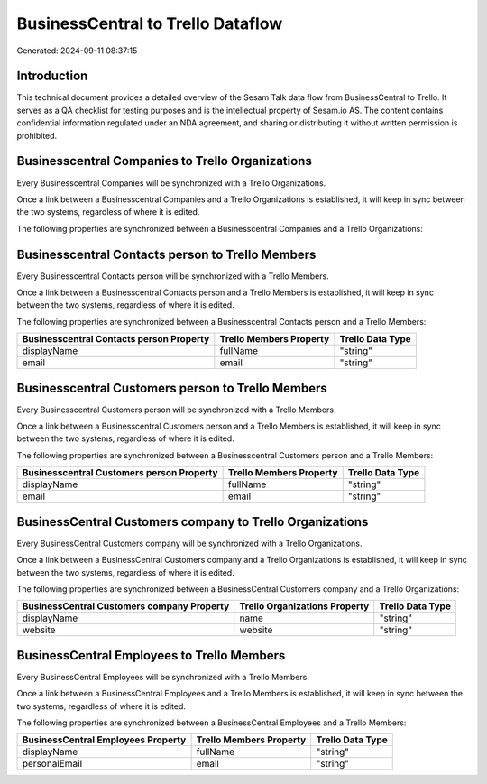 ==================================
BusinessCentral to Trello Dataflow
==================================

Generated: 2024-09-11 08:37:15

Introduction
------------

This technical document provides a detailed overview of the Sesam Talk data flow from BusinessCentral to Trello. It serves as a QA checklist for testing purposes and is the intellectual property of Sesam.io AS. The content contains confidential information regulated under an NDA agreement, and sharing or distributing it without written permission is prohibited.

Businesscentral Companies to Trello Organizations
-------------------------------------------------
Every Businesscentral Companies will be synchronized with a Trello Organizations.

Once a link between a Businesscentral Companies and a Trello Organizations is established, it will keep in sync between the two systems, regardless of where it is edited.

The following properties are synchronized between a Businesscentral Companies and a Trello Organizations:

.. list-table::
   :header-rows: 1

   * - Businesscentral Companies Property
     - Trello Organizations Property
     - Trello Data Type


Businesscentral Contacts person to Trello Members
-------------------------------------------------
Every Businesscentral Contacts person will be synchronized with a Trello Members.

Once a link between a Businesscentral Contacts person and a Trello Members is established, it will keep in sync between the two systems, regardless of where it is edited.

The following properties are synchronized between a Businesscentral Contacts person and a Trello Members:

.. list-table::
   :header-rows: 1

   * - Businesscentral Contacts person Property
     - Trello Members Property
     - Trello Data Type
   * - displayName
     - fullName
     - "string"
   * - email
     - email
     - "string"


Businesscentral Customers person to Trello Members
--------------------------------------------------
Every Businesscentral Customers person will be synchronized with a Trello Members.

Once a link between a Businesscentral Customers person and a Trello Members is established, it will keep in sync between the two systems, regardless of where it is edited.

The following properties are synchronized between a Businesscentral Customers person and a Trello Members:

.. list-table::
   :header-rows: 1

   * - Businesscentral Customers person Property
     - Trello Members Property
     - Trello Data Type
   * - displayName
     - fullName
     - "string"
   * - email
     - email
     - "string"


BusinessCentral Customers company to Trello Organizations
---------------------------------------------------------
Every BusinessCentral Customers company will be synchronized with a Trello Organizations.

Once a link between a BusinessCentral Customers company and a Trello Organizations is established, it will keep in sync between the two systems, regardless of where it is edited.

The following properties are synchronized between a BusinessCentral Customers company and a Trello Organizations:

.. list-table::
   :header-rows: 1

   * - BusinessCentral Customers company Property
     - Trello Organizations Property
     - Trello Data Type
   * - displayName
     - name
     - "string"
   * - website
     - website
     - "string"


BusinessCentral Employees to Trello Members
-------------------------------------------
Every BusinessCentral Employees will be synchronized with a Trello Members.

Once a link between a BusinessCentral Employees and a Trello Members is established, it will keep in sync between the two systems, regardless of where it is edited.

The following properties are synchronized between a BusinessCentral Employees and a Trello Members:

.. list-table::
   :header-rows: 1

   * - BusinessCentral Employees Property
     - Trello Members Property
     - Trello Data Type
   * - displayName
     - fullName
     - "string"
   * - personalEmail
     - email
     - "string"

